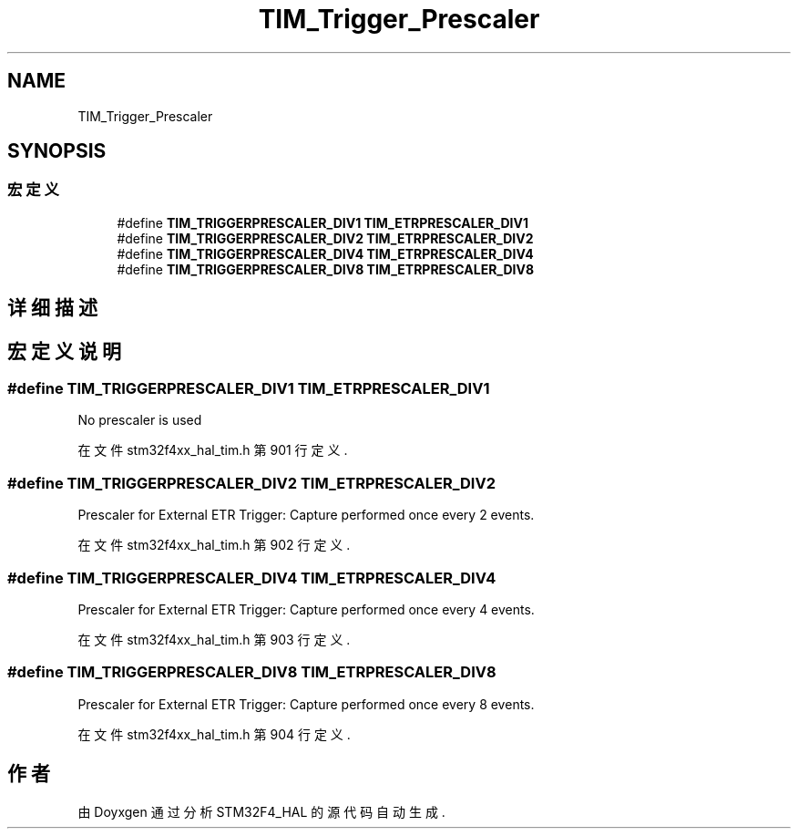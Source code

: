 .TH "TIM_Trigger_Prescaler" 3 "2020年 八月 7日 星期五" "Version 1.24.0" "STM32F4_HAL" \" -*- nroff -*-
.ad l
.nh
.SH NAME
TIM_Trigger_Prescaler
.SH SYNOPSIS
.br
.PP
.SS "宏定义"

.in +1c
.ti -1c
.RI "#define \fBTIM_TRIGGERPRESCALER_DIV1\fP   \fBTIM_ETRPRESCALER_DIV1\fP"
.br
.ti -1c
.RI "#define \fBTIM_TRIGGERPRESCALER_DIV2\fP   \fBTIM_ETRPRESCALER_DIV2\fP"
.br
.ti -1c
.RI "#define \fBTIM_TRIGGERPRESCALER_DIV4\fP   \fBTIM_ETRPRESCALER_DIV4\fP"
.br
.ti -1c
.RI "#define \fBTIM_TRIGGERPRESCALER_DIV8\fP   \fBTIM_ETRPRESCALER_DIV8\fP"
.br
.in -1c
.SH "详细描述"
.PP 

.SH "宏定义说明"
.PP 
.SS "#define TIM_TRIGGERPRESCALER_DIV1   \fBTIM_ETRPRESCALER_DIV1\fP"
No prescaler is used 
.br
 
.PP
在文件 stm32f4xx_hal_tim\&.h 第 901 行定义\&.
.SS "#define TIM_TRIGGERPRESCALER_DIV2   \fBTIM_ETRPRESCALER_DIV2\fP"
Prescaler for External ETR Trigger: Capture performed once every 2 events\&. 
.PP
在文件 stm32f4xx_hal_tim\&.h 第 902 行定义\&.
.SS "#define TIM_TRIGGERPRESCALER_DIV4   \fBTIM_ETRPRESCALER_DIV4\fP"
Prescaler for External ETR Trigger: Capture performed once every 4 events\&. 
.PP
在文件 stm32f4xx_hal_tim\&.h 第 903 行定义\&.
.SS "#define TIM_TRIGGERPRESCALER_DIV8   \fBTIM_ETRPRESCALER_DIV8\fP"
Prescaler for External ETR Trigger: Capture performed once every 8 events\&. 
.PP
在文件 stm32f4xx_hal_tim\&.h 第 904 行定义\&.
.SH "作者"
.PP 
由 Doyxgen 通过分析 STM32F4_HAL 的 源代码自动生成\&.

